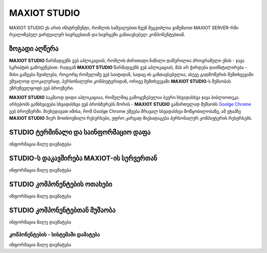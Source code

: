 *******************
MAXIOT STUDIO
*******************
MAXIOT STUDIO ეს არის ინსტრუმენტი, რომლის საშუალებით ჩვენ შეგვიძლია ვიმუშაოთ
MAXIOT SERVER-რში რეალიზებულ ვირტუალურ სივრცესთან და სივრცეში განთავსებულ კომპონენტებთან.

ზოგადი აღწერა
=================
**MAXIOT STUDIO** წარმადგენს ვებ აპლიკაციას, რომლის ძირითადი ნაწილი დაწერილია პროგრამული ენის - ჯავა სკრიპტის
გამოყენებით. რადგან **MAXIOT STUDIO** წარმადგენს ვებ აპლიკაციას, მას არ ჭირდება დაინსტალირება -
მისი გაშვება შეიძლება, როგორც რომელიმე ვებ საიტიდან, სადაც ის განთავსებულია, ასევე გადმოწერის 
შემთხვევაში უშუალოდ ლოკალურად, პერსონალური კომპიუტერიდან, ორივე შემთხვევაში **MAXIOT STUDIO**-ს მუშაობას უზრუნველყოფს
ვებ ბროუზერი. 

.. image:: ../images/3_01.jpg
   :width: 500
   :align: center

**MAXIOT STUDIO** საკმაოდ დიდი აპლიკაციაა, რომელშიც გამოყენებულია ბევრი სხვადასხვა ჯავა ბიბლიოთეკა.
არსებობს განსხვავება სხვადასხვა ვებ ბროსზერებს შორის - **MAXIOT STUDIO**
გამართულად მუშაობს `Goolge Chrome <https://www.google.com/chrome/>`__ ვებ ბროუზერში.
მიუხედავათ იმისა, რომ Goolge Chrome ეშვება მრავალ სხვადასხვა მოწყობილობაზე,
ამ ეტაპზე **MAXIOT STUDIO** მიერ მოთხოვნილი რესურსები, უფრო კარგად მიესადაგება პერსონალურ
კომპიუტერის რესურსებს.



STUDIO ტერმინალი და საინფორმაციო დაფა
=================
ინფორმაცია მალე დაემატება

STUDIO-ს  დაკავშირება MAXIOT-ის სერვერთან
=================
ინფორმაცია მალე დაემატება

STUDIO კომპონენტების ოთახები
=================
ინფორმაცია მალე დაემატება

STUDIO კომპონენტებთან მუშაობა
=================
ინფორმაცია მალე დაემატება

კომპონენტების - სისტემაში დამატება 
-------------------------
ინფორმაცია მალე დაემატება



